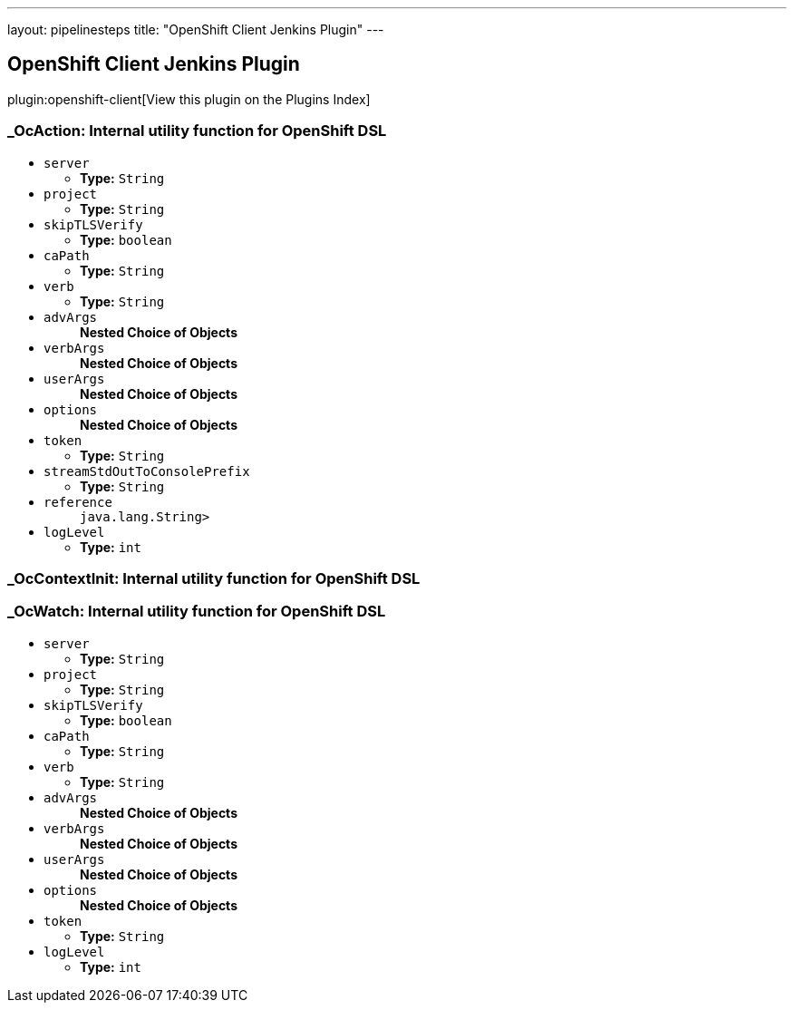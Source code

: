 ---
layout: pipelinesteps
title: "OpenShift Client Jenkins Plugin"
---

:notitle:
:description:
:author:
:email: jenkinsci-users@googlegroups.com
:sectanchors:
:toc: left

== OpenShift Client Jenkins Plugin

plugin:openshift-client[View this plugin on the Plugins Index]

=== +_OcAction+: Internal utility function for OpenShift DSL
++++
<ul><li><code>server</code>
<ul><li><b>Type:</b> <code>String</code></li></ul></li>
<li><code>project</code>
<ul><li><b>Type:</b> <code>String</code></li></ul></li>
<li><code>skipTLSVerify</code>
<ul><li><b>Type:</b> <code>boolean</code></li></ul></li>
<li><code>caPath</code>
<ul><li><b>Type:</b> <code>String</code></li></ul></li>
<li><code>verb</code>
<ul><li><b>Type:</b> <code>String</code></li></ul></li>
<li><code>advArgs</code>
<ul><b>Nested Choice of Objects</b>
</ul></li>
<li><code>verbArgs</code>
<ul><b>Nested Choice of Objects</b>
</ul></li>
<li><code>userArgs</code>
<ul><b>Nested Choice of Objects</b>
</ul></li>
<li><code>options</code>
<ul><b>Nested Choice of Objects</b>
</ul></li>
<li><code>token</code>
<ul><li><b>Type:</b> <code>String</code></li></ul></li>
<li><code>streamStdOutToConsolePrefix</code>
<ul><li><b>Type:</b> <code>String</code></li></ul></li>
<li><code>reference</code>
<ul><code>java.lang.String></code>
</ul></li>
<li><code>logLevel</code>
<ul><li><b>Type:</b> <code>int</code></li></ul></li>
</ul>


++++
=== +_OcContextInit+: Internal utility function for OpenShift DSL
++++
<ul></ul>


++++
=== +_OcWatch+: Internal utility function for OpenShift DSL
++++
<ul><li><code>server</code>
<ul><li><b>Type:</b> <code>String</code></li></ul></li>
<li><code>project</code>
<ul><li><b>Type:</b> <code>String</code></li></ul></li>
<li><code>skipTLSVerify</code>
<ul><li><b>Type:</b> <code>boolean</code></li></ul></li>
<li><code>caPath</code>
<ul><li><b>Type:</b> <code>String</code></li></ul></li>
<li><code>verb</code>
<ul><li><b>Type:</b> <code>String</code></li></ul></li>
<li><code>advArgs</code>
<ul><b>Nested Choice of Objects</b>
</ul></li>
<li><code>verbArgs</code>
<ul><b>Nested Choice of Objects</b>
</ul></li>
<li><code>userArgs</code>
<ul><b>Nested Choice of Objects</b>
</ul></li>
<li><code>options</code>
<ul><b>Nested Choice of Objects</b>
</ul></li>
<li><code>token</code>
<ul><li><b>Type:</b> <code>String</code></li></ul></li>
<li><code>logLevel</code>
<ul><li><b>Type:</b> <code>int</code></li></ul></li>
</ul>


++++
